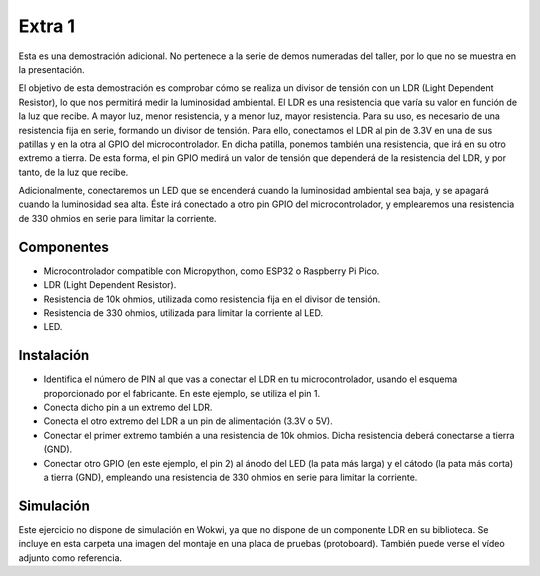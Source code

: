 Extra 1
#######

Esta es una demostración adicional. No pertenece a la serie de demos numeradas del taller, por lo que no se muestra en
la presentación.

El objetivo de esta demostración es comprobar cómo se realiza un divisor de tensión con un LDR (Light Dependent
Resistor), lo que nos permitirá medir la luminosidad ambiental. El LDR es una resistencia que varía su valor en función
de la luz que recibe. A mayor luz, menor resistencia, y a menor luz, mayor resistencia. Para su uso, es necesario de
una resistencia fija en serie, formando un divisor de tensión. Para ello, conectamos el LDR al pin de 3.3V en una de
sus patillas y en la otra al GPIO del microcontrolador. En dicha patilla, ponemos también una resistencia, que irá en
su otro extremo a tierra. De esta forma, el pin GPIO medirá un valor de tensión que dependerá de la resistencia del
LDR, y por tanto, de la luz que recibe.


Adicionalmente, conectaremos un LED que se encenderá cuando la luminosidad ambiental sea baja, y se apagará cuando la
luminosidad sea alta. Éste irá conectado a otro pin GPIO del microcontrolador, y emplearemos una resistencia de 330 ohmios en serie para limitar la corriente.

Componentes
===========

- Microcontrolador compatible con Micropython, como ESP32 o Raspberry Pi Pico.
- LDR (Light Dependent Resistor).
- Resistencia de 10k ohmios, utilizada como resistencia fija en el divisor de tensión.
- Resistencia de 330 ohmios, utilizada para limitar la corriente al LED.
- LED.

Instalación
===========

- Identifica el número de PIN al que vas a conectar el LDR en tu microcontrolador, usando el esquema proporcionado por
  el fabricante. En este ejemplo, se utiliza el pin 1.
- Conecta dicho pin a un extremo del LDR.
- Conecta el otro extremo del LDR a un pin de alimentación (3.3V o 5V).
- Conectar el primer extremo también a una resistencia de 10k ohmios. Dicha resistencia deberá conectarse a tierra
  (GND).
- Conectar otro GPIO (en este ejemplo, el pin 2) al ánodo del LED (la pata más larga) y el cátodo (la pata más corta)
  a tierra (GND), empleando una resistencia de 330 ohmios en serie para limitar la corriente.

Simulación
==========

Este ejercicio no dispone de simulación en Wokwi, ya que no dispone de un componente LDR en su biblioteca. Se incluye
en esta carpeta una imagen del montaje en una placa de pruebas (protoboard). También puede verse el vídeo adjunto como
referencia.
